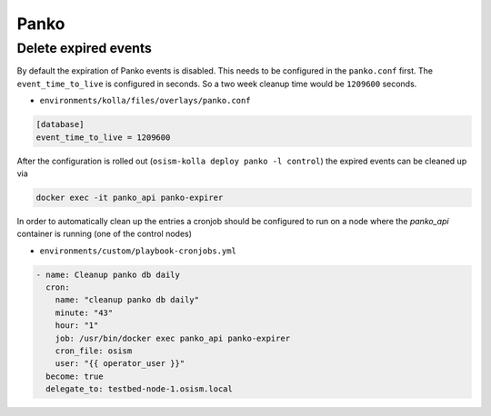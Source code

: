 =====
Panko
=====

Delete expired events
=====================

By default the expiration of Panko events is disabled. This needs to be configured in the
``panko.conf`` first. The ``event_time_to_live`` is configured in seconds. So a two week cleanup
time would be ``1209600`` seconds.

* ``environments/kolla/files/overlays/panko.conf``

.. code-block:: ini

   [database]
   event_time_to_live = 1209600

After the configuration is rolled out (``osism-kolla deploy panko -l control``) the expired events
can be cleaned up via

.. code-block:: console

   docker exec -it panko_api panko-expirer

In order to automatically clean up the entries a cronjob should be configured to run on a node where
the `panko_api` container is running (one of the control nodes)

* ``environments/custom/playbook-cronjobs.yml``

.. code-block:: yaml

       - name: Cleanup panko db daily
         cron:
           name: "cleanup panko db daily"
           minute: "43"
           hour: "1"
           job: /usr/bin/docker exec panko_api panko-expirer
           cron_file: osism
           user: "{{ operator_user }}"
         become: true
         delegate_to: testbed-node-1.osism.local